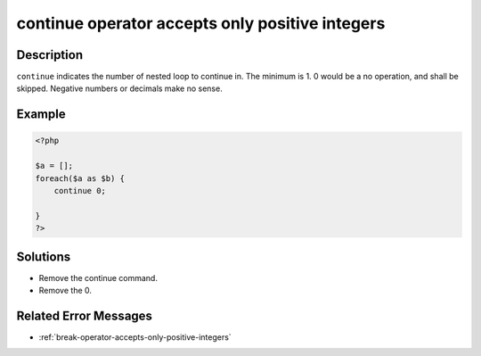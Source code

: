.. _continue-operator-accepts-only-positive-integers:

continue operator accepts only positive integers
------------------------------------------------
 
.. meta::
	:description:
		continue operator accepts only positive integers: ``continue`` indicates the number of nested loop to continue in.
	:og:image: https://php-changed-behaviors.readthedocs.io/en/latest/_static/logo.png
	:og:type: article
	:og:title: continue operator accepts only positive integers
	:og:description: ``continue`` indicates the number of nested loop to continue in
	:og:url: https://php-errors.readthedocs.io/en/latest/messages/continue-operator-accepts-only-positive-integers.html
	:og:locale: en
	:twitter:card: summary_large_image
	:twitter:site: @exakat
	:twitter:title: continue operator accepts only positive integers
	:twitter:description: continue operator accepts only positive integers: ``continue`` indicates the number of nested loop to continue in
	:twitter:creator: @exakat
	:twitter:image:src: https://php-changed-behaviors.readthedocs.io/en/latest/_static/logo.png

Description
___________
 
``continue`` indicates the number of nested loop to continue in. The minimum is 1. 0 would be a no operation, and shall be skipped. Negative numbers or decimals make no sense.

Example
_______

.. code-block:: php

   <?php
   
   $a = [];
   foreach($a as $b) {
       continue 0;
       
   }
   ?>

Solutions
_________

+ Remove the continue command.
+ Remove the 0.

Related Error Messages
______________________

+ :ref:`break-operator-accepts-only-positive-integers`
